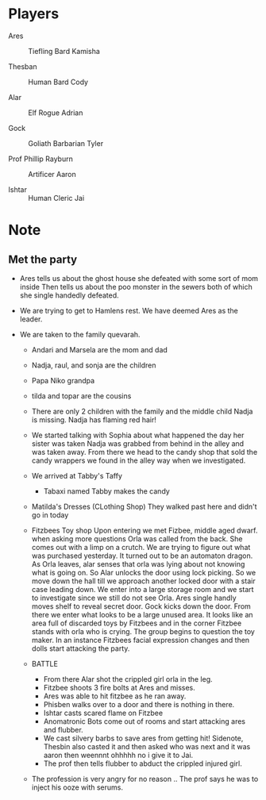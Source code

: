 #+STARTUP: content showstars indent
#+FILETAGS: dnd notes flam
* Players
- Ares ::
  Tiefling
  Bard
  Kamisha
  
- Thesban ::
  Human
  Bard
  Cody
  
- Alar ::
  Elf
  Rogue
  Adrian
  
- Gock ::
  Goliath
  Barbarian
  Tyler
  
- Prof Phillip Rayburn ::
  
  Artificer
  Aaron
  
- Ishtar ::
  Human
  Cleric
  Jai

* Note
** Met the party
- Ares tells us about the ghost house she defeated with some sort of mom inside
  Then tells us about the poo monster in the sewers both of which she single
  handedly defeated.

- We are trying to get to Hamlens rest. We have deemed Ares as the leader.

- We are taken to the family quevarah.
  - Andari and Marsela are the mom and dad
  - Nadja, raul, and sonja are the children
  - Papa Niko grandpa
  - tilda and topar are the cousins
  - There are only 2 children with the family and the middle child Nadja is
    missing. Nadja has flaming red hair!

  - We started talking with Sophia about what happened the day her sister was taken
    Nadja was grabbed from behind in the alley and was taken away. From there we
    head to the candy shop that sold the candy wrappers we found in the alley
    way when we investigated.
  - We arrived at Tabby's Taffy
    - Tabaxi named Tabby makes the candy

  - Matilda's Dresses (CLothing Shop)
    They walked past here and didn't go in today
  - Fitzbees Toy shop
    Upon entering we met Fizbee, middle aged dwarf. when asking more questions
    Orla was called from the back. She comes out with a limp on a crutch. We are
    trying to figure out what was purchased yesterday. It turned out to be an
    automaton dragon. As Orla leaves, alar senses that orla was lying about not
    knowing what is going on. So Alar unlocks the door using lock picking. So
    we move down the hall till we approach another locked door with a stair case
    leading down. We enter into a large storage room and we start to investigate
    since we still do not see Orla. Ares single handly moves shelf to
    reveal secret door. Gock kicks down the door. From there we enter what looks
    to be a large unused area. It looks like an area full of discarded toys by
    Fitzbees and in the corner Fitzbee stands with orla who is crying. The group
    begins to question the toy maker. In an instance Fitzbees facial expression
    changes and then dolls start attacking the party.

  - BATTLE
    - From there Alar shot the crippled girl orla in the leg.
    - Fitzbee shoots 3 fire bolts at Ares and misses.
    - Ares was able to hit fitzbee as he ran away.
    - Phisben walks over to a door and there is nothing in there.
    - Ishtar casts scared flame on Fitzbee
    - Anomatronic Bots come out of rooms and start attacking ares and flubber.
    - We cast silvery barbs to save ares from getting hit! Sidenote, Thesbin
      also casted it and then asked who was next and it was aaron then weennnt
      ohhhhh no i give it to Jai.
    - The prof then tells flubber to abduct the crippled injured girl. 

  - The profession is very angry for no reason .. The prof says he was to inject
    his ooze with serums.
